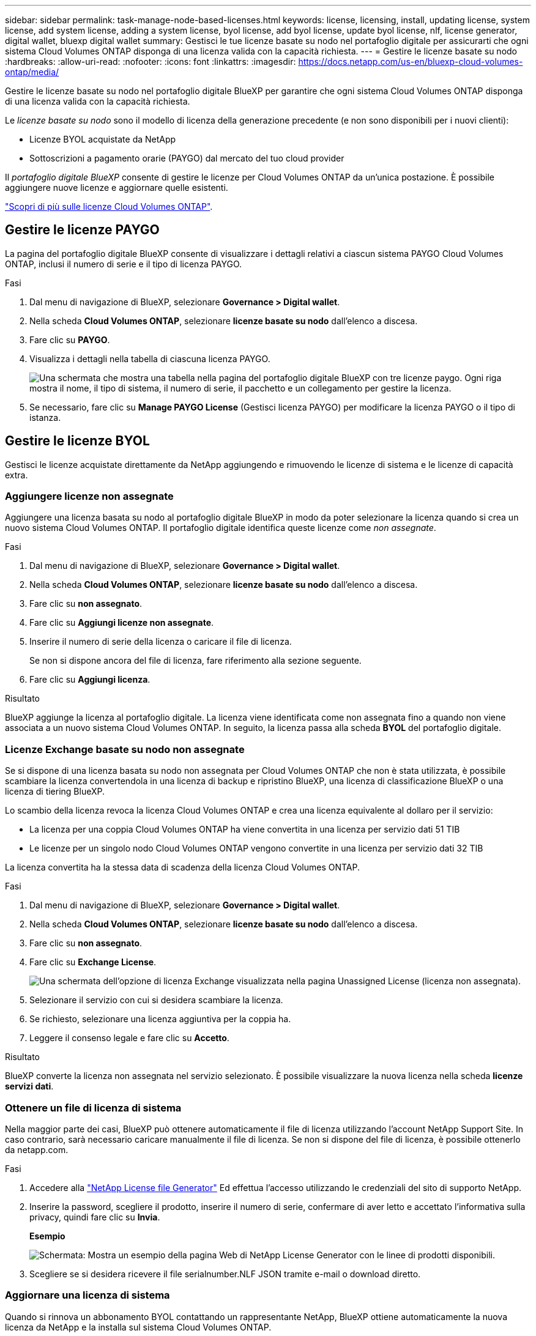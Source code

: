 ---
sidebar: sidebar 
permalink: task-manage-node-based-licenses.html 
keywords: license, licensing, install, updating license, system license, add system license, adding a system license, byol license, add byol license, update byol license, nlf, license generator, digital wallet, bluexp digital wallet 
summary: Gestisci le tue licenze basate su nodo nel portafoglio digitale per assicurarti che ogni sistema Cloud Volumes ONTAP disponga di una licenza valida con la capacità richiesta. 
---
= Gestire le licenze basate su nodo
:hardbreaks:
:allow-uri-read: 
:nofooter: 
:icons: font
:linkattrs: 
:imagesdir: https://docs.netapp.com/us-en/bluexp-cloud-volumes-ontap/media/


[role="lead lead"]
Gestire le licenze basate su nodo nel portafoglio digitale BlueXP per garantire che ogni sistema Cloud Volumes ONTAP disponga di una licenza valida con la capacità richiesta.

Le _licenze basate su nodo_ sono il modello di licenza della generazione precedente (e non sono disponibili per i nuovi clienti):

* Licenze BYOL acquistate da NetApp
* Sottoscrizioni a pagamento orarie (PAYGO) dal mercato del tuo cloud provider


Il _portafoglio digitale BlueXP_ consente di gestire le licenze per Cloud Volumes ONTAP da un'unica postazione. È possibile aggiungere nuove licenze e aggiornare quelle esistenti.

https://docs.netapp.com/us-en/bluexp-cloud-volumes-ontap/concept-licensing.html["Scopri di più sulle licenze Cloud Volumes ONTAP"].



== Gestire le licenze PAYGO

La pagina del portafoglio digitale BlueXP consente di visualizzare i dettagli relativi a ciascun sistema PAYGO Cloud Volumes ONTAP, inclusi il numero di serie e il tipo di licenza PAYGO.

.Fasi
. Dal menu di navigazione di BlueXP, selezionare *Governance > Digital wallet*.
. Nella scheda *Cloud Volumes ONTAP*, selezionare *licenze basate su nodo* dall'elenco a discesa.
. Fare clic su *PAYGO*.
. Visualizza i dettagli nella tabella di ciascuna licenza PAYGO.
+
image:screenshot_paygo_licenses.png["Una schermata che mostra una tabella nella pagina del portafoglio digitale BlueXP con tre licenze paygo. Ogni riga mostra il nome, il tipo di sistema, il numero di serie, il pacchetto e un collegamento per gestire la licenza."]

. Se necessario, fare clic su *Manage PAYGO License* (Gestisci licenza PAYGO) per modificare la licenza PAYGO o il tipo di istanza.




== Gestire le licenze BYOL

Gestisci le licenze acquistate direttamente da NetApp aggiungendo e rimuovendo le licenze di sistema e le licenze di capacità extra.



=== Aggiungere licenze non assegnate

Aggiungere una licenza basata su nodo al portafoglio digitale BlueXP in modo da poter selezionare la licenza quando si crea un nuovo sistema Cloud Volumes ONTAP. Il portafoglio digitale identifica queste licenze come _non assegnate_.

.Fasi
. Dal menu di navigazione di BlueXP, selezionare *Governance > Digital wallet*.
. Nella scheda *Cloud Volumes ONTAP*, selezionare *licenze basate su nodo* dall'elenco a discesa.
. Fare clic su *non assegnato*.
. Fare clic su *Aggiungi licenze non assegnate*.
. Inserire il numero di serie della licenza o caricare il file di licenza.
+
Se non si dispone ancora del file di licenza, fare riferimento alla sezione seguente.

. Fare clic su *Aggiungi licenza*.


.Risultato
BlueXP aggiunge la licenza al portafoglio digitale. La licenza viene identificata come non assegnata fino a quando non viene associata a un nuovo sistema Cloud Volumes ONTAP. In seguito, la licenza passa alla scheda *BYOL* del portafoglio digitale.



=== Licenze Exchange basate su nodo non assegnate

Se si dispone di una licenza basata su nodo non assegnata per Cloud Volumes ONTAP che non è stata utilizzata, è possibile scambiare la licenza convertendola in una licenza di backup e ripristino BlueXP, una licenza di classificazione BlueXP o una licenza di tiering BlueXP.

Lo scambio della licenza revoca la licenza Cloud Volumes ONTAP e crea una licenza equivalente al dollaro per il servizio:

* La licenza per una coppia Cloud Volumes ONTAP ha viene convertita in una licenza per servizio dati 51 TIB
* Le licenze per un singolo nodo Cloud Volumes ONTAP vengono convertite in una licenza per servizio dati 32 TIB


La licenza convertita ha la stessa data di scadenza della licenza Cloud Volumes ONTAP.

.Fasi
. Dal menu di navigazione di BlueXP, selezionare *Governance > Digital wallet*.
. Nella scheda *Cloud Volumes ONTAP*, selezionare *licenze basate su nodo* dall'elenco a discesa.
. Fare clic su *non assegnato*.
. Fare clic su *Exchange License*.
+
image:screenshot-exchange-license.png["Una schermata dell'opzione di licenza Exchange visualizzata nella pagina Unassigned License (licenza non assegnata)."]

. Selezionare il servizio con cui si desidera scambiare la licenza.
. Se richiesto, selezionare una licenza aggiuntiva per la coppia ha.
. Leggere il consenso legale e fare clic su *Accetto*.


.Risultato
BlueXP converte la licenza non assegnata nel servizio selezionato. È possibile visualizzare la nuova licenza nella scheda *licenze servizi dati*.



=== Ottenere un file di licenza di sistema

Nella maggior parte dei casi, BlueXP può ottenere automaticamente il file di licenza utilizzando l'account NetApp Support Site. In caso contrario, sarà necessario caricare manualmente il file di licenza. Se non si dispone del file di licenza, è possibile ottenerlo da netapp.com.

.Fasi
. Accedere alla https://register.netapp.com/register/getlicensefile["NetApp License file Generator"^] Ed effettua l'accesso utilizzando le credenziali del sito di supporto NetApp.
. Inserire la password, scegliere il prodotto, inserire il numero di serie, confermare di aver letto e accettato l'informativa sulla privacy, quindi fare clic su *Invia*.
+
*Esempio*

+
image:screenshot-license-generator.png["Schermata: Mostra un esempio della pagina Web di NetApp License Generator con le linee di prodotti disponibili."]

. Scegliere se si desidera ricevere il file serialnumber.NLF JSON tramite e-mail o download diretto.




=== Aggiornare una licenza di sistema

Quando si rinnova un abbonamento BYOL contattando un rappresentante NetApp, BlueXP ottiene automaticamente la nuova licenza da NetApp e la installa sul sistema Cloud Volumes ONTAP.

Se BlueXP non riesce ad accedere al file di licenza tramite una connessione Internet sicura, è possibile ottenere il file da soli e caricarlo manualmente su BlueXP.

.Fasi
. Dal menu di navigazione di BlueXP, selezionare *Governance > Digital wallet*.
. Nella scheda *Cloud Volumes ONTAP*, selezionare *licenze basate su nodo* dall'elenco a discesa.
. Nella scheda *BYOL*, espandere i dettagli di un sistema Cloud Volumes ONTAP.
. Fare clic sul menu delle azioni accanto alla licenza di sistema e selezionare *Aggiorna licenza*.
. Caricare il file di licenza (o i file se si dispone di una coppia ha).
. Fare clic su *Update License* (Aggiorna licenza).


.Risultato
BlueXP aggiorna la licenza sul sistema Cloud Volumes ONTAP.



=== Gestire licenze di capacità extra

È possibile acquistare licenze di capacità extra per un sistema Cloud Volumes ONTAP BYOL per allocare più di 368 TIB di capacità forniti con una licenza di sistema BYOL. Ad esempio, è possibile acquistare una capacità di licenza aggiuntiva per allocare fino a 736 TIB di capacità a Cloud Volumes ONTAP. Oppure puoi acquistare tre licenze di capacità extra per ottenere fino a 1.4 PIB.

Il numero di licenze che è possibile acquistare per un sistema a nodo singolo o una coppia ha è illimitato.



==== Aggiungere licenze di capacità

Acquistare una licenza di capacità aggiuntiva contattandoci tramite l'icona della chat in basso a destra in BlueXP. Una volta acquistata la licenza, è possibile applicarla a un sistema Cloud Volumes ONTAP.

.Fasi
. Dal menu di navigazione di BlueXP, selezionare *Governance > Digital wallet*.
. Nella scheda *Cloud Volumes ONTAP*, selezionare *licenze basate su nodo* dall'elenco a discesa.
. Nella scheda *BYOL*, espandere i dettagli di un sistema Cloud Volumes ONTAP.
. Fare clic su *Add Capacity License*.
. Inserire il numero di serie o caricare il file di licenza (o i file se si dispone di una coppia ha).
. Fare clic su *Add Capacity License*.




==== Aggiornare le licenze di capacità

Se si estende il termine di una licenza con capacità extra, sarà necessario aggiornare la licenza in BlueXP.

.Fasi
. Dal menu di navigazione di BlueXP, selezionare *Governance > Digital wallet*.
. Nella scheda *Cloud Volumes ONTAP*, selezionare *licenze basate su nodo* dall'elenco a discesa.
. Nella scheda *BYOL*, espandere i dettagli di un sistema Cloud Volumes ONTAP.
. Fare clic sul menu delle azioni accanto alla licenza di capacità e selezionare *Aggiorna licenza*.
. Caricare il file di licenza (o i file se si dispone di una coppia ha).
. Fare clic su *Update License* (Aggiorna licenza).




==== Rimuovere le licenze di capacità

Se una licenza di capacità extra è scaduta e non è più in uso, è possibile rimuoverla in qualsiasi momento.

.Fasi
. Dal menu di navigazione di BlueXP, selezionare *Governance > Digital wallet*.
. Nella scheda *Cloud Volumes ONTAP*, selezionare *licenze basate su nodo* dall'elenco a discesa.
. Nella scheda *BYOL*, espandere i dettagli di un sistema Cloud Volumes ONTAP.
. Fare clic sul menu delle azioni accanto alla licenza di capacità e selezionare *Remove License* (Rimuovi licenza).
. Fare clic su *Rimuovi*.




=== Convertire una licenza di valutazione in una BYOL

Una licenza di valutazione è valida per 30 giorni. È possibile applicare una nuova licenza BYOL alla licenza di valutazione per un aggiornamento in-place.

Quando si converte una licenza di valutazione in una BYOL, BlueXP riavvia il sistema Cloud Volumes ONTAP.

* Per un sistema a nodo singolo, il riavvio provoca un'interruzione i/o durante il processo di riavvio.
* Per una coppia ha, il riavvio avvia il takeover e il giveback per continuare a fornire i/o ai client.


.Fasi
. Dal menu di navigazione di BlueXP, selezionare *Governance > Digital wallet*.
. Nella scheda *Cloud Volumes ONTAP*, selezionare *licenze basate su nodo* dall'elenco a discesa.
. Fare clic su *valutazione*.
. Nella tabella, fare clic su *Converti in licenza BYOL* per un sistema Cloud Volumes ONTAP.
. Inserire il numero di serie o caricare il file di licenza.
. Fare clic su *Converti licenza*.


.Risultato
BlueXP avvia il processo di conversione. Cloud Volumes ONTAP viene riavviato automaticamente durante questo processo. Quando viene eseguita la copia di backup, le informazioni sulla licenza rispecchieranno la nuova licenza.



== Passaggio da PAYGO a BYOL

La conversione di un sistema da UNA licenza PAYGO per nodo a una licenza BYOL per nodo (e viceversa) non è supportata. Se si desidera passare da un abbonamento pay-as-you-go a un abbonamento BYOL, è necessario implementare un nuovo sistema e replicare i dati dal sistema esistente al nuovo sistema.

.Fasi
. Creare un nuovo ambiente di lavoro Cloud Volumes ONTAP.
. Impostare una replica dei dati una tantum tra i sistemi per ciascun volume da replicare.
+
https://docs.netapp.com/us-en/bluexp-replication/task-replicating-data.html["Scopri come replicare i dati tra sistemi"^]

. Terminare il sistema Cloud Volumes ONTAP non più necessario eliminando l'ambiente di lavoro originale.
+
https://docs.netapp.com/us-en/bluexp-cloud-volumes-ontap/task-deleting-working-env.html["Scopri come eliminare un ambiente di lavoro Cloud Volumes ONTAP"].


